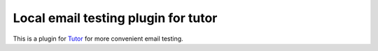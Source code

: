 Local email testing plugin for tutor
=================================================================

This is a plugin for `Tutor <https://docs.tutor.edly.io>`_ for more convenient email testing.
